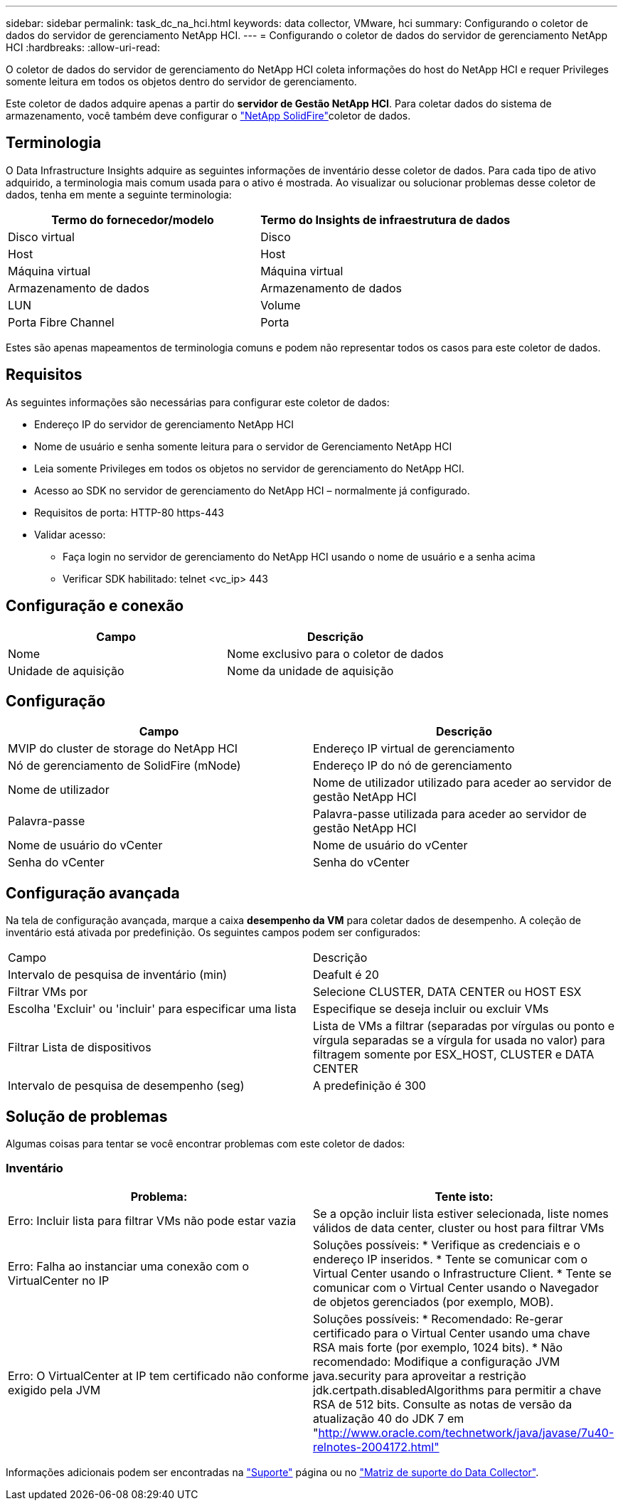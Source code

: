 ---
sidebar: sidebar 
permalink: task_dc_na_hci.html 
keywords: data collector, VMware, hci 
summary: Configurando o coletor de dados do servidor de gerenciamento NetApp HCI. 
---
= Configurando o coletor de dados do servidor de gerenciamento NetApp HCI
:hardbreaks:
:allow-uri-read: 


[role="lead"]
O coletor de dados do servidor de gerenciamento do NetApp HCI coleta informações do host do NetApp HCI e requer Privileges somente leitura em todos os objetos dentro do servidor de gerenciamento.

Este coletor de dados adquire apenas a partir do *servidor de Gestão NetApp HCI*. Para coletar dados do sistema de armazenamento, você também deve configurar o link:task_dc_na_solidfire.html["NetApp SolidFire"]coletor de dados.



== Terminologia

O Data Infrastructure Insights adquire as seguintes informações de inventário desse coletor de dados. Para cada tipo de ativo adquirido, a terminologia mais comum usada para o ativo é mostrada. Ao visualizar ou solucionar problemas desse coletor de dados, tenha em mente a seguinte terminologia:

[cols="2*"]
|===
| Termo do fornecedor/modelo | Termo do Insights de infraestrutura de dados 


| Disco virtual | Disco 


| Host | Host 


| Máquina virtual | Máquina virtual 


| Armazenamento de dados | Armazenamento de dados 


| LUN | Volume 


| Porta Fibre Channel | Porta 
|===
Estes são apenas mapeamentos de terminologia comuns e podem não representar todos os casos para este coletor de dados.



== Requisitos

As seguintes informações são necessárias para configurar este coletor de dados:

* Endereço IP do servidor de gerenciamento NetApp HCI
* Nome de usuário e senha somente leitura para o servidor de Gerenciamento NetApp HCI
* Leia somente Privileges em todos os objetos no servidor de gerenciamento do NetApp HCI.
* Acesso ao SDK no servidor de gerenciamento do NetApp HCI – normalmente já configurado.
* Requisitos de porta: HTTP-80 https-443
* Validar acesso:
+
** Faça login no servidor de gerenciamento do NetApp HCI usando o nome de usuário e a senha acima
** Verificar SDK habilitado: telnet <vc_ip> 443






== Configuração e conexão

[cols="2*"]
|===
| Campo | Descrição 


| Nome | Nome exclusivo para o coletor de dados 


| Unidade de aquisição | Nome da unidade de aquisição 
|===


== Configuração

[cols="2*"]
|===
| Campo | Descrição 


| MVIP do cluster de storage do NetApp HCI | Endereço IP virtual de gerenciamento 


| Nó de gerenciamento de SolidFire (mNode) | Endereço IP do nó de gerenciamento 


| Nome de utilizador | Nome de utilizador utilizado para aceder ao servidor de gestão NetApp HCI 


| Palavra-passe | Palavra-passe utilizada para aceder ao servidor de gestão NetApp HCI 


| Nome de usuário do vCenter | Nome de usuário do vCenter 


| Senha do vCenter | Senha do vCenter 
|===


== Configuração avançada

Na tela de configuração avançada, marque a caixa *desempenho da VM* para coletar dados de desempenho. A coleção de inventário está ativada por predefinição. Os seguintes campos podem ser configurados:

[cols="2*"]
|===


| Campo | Descrição 


| Intervalo de pesquisa de inventário (min) | Deafult é 20 


| Filtrar VMs por | Selecione CLUSTER, DATA CENTER ou HOST ESX 


| Escolha 'Excluir' ou 'incluir' para especificar uma lista | Especifique se deseja incluir ou excluir VMs 


| Filtrar Lista de dispositivos | Lista de VMs a filtrar (separadas por vírgulas ou ponto e vírgula separadas se a vírgula for usada no valor) para filtragem somente por ESX_HOST, CLUSTER e DATA CENTER 


| Intervalo de pesquisa de desempenho (seg) | A predefinição é 300 
|===


== Solução de problemas

Algumas coisas para tentar se você encontrar problemas com este coletor de dados:



=== Inventário

[cols="2*"]
|===
| Problema: | Tente isto: 


| Erro: Incluir lista para filtrar VMs não pode estar vazia | Se a opção incluir lista estiver selecionada, liste nomes válidos de data center, cluster ou host para filtrar VMs 


| Erro: Falha ao instanciar uma conexão com o VirtualCenter no IP | Soluções possíveis: * Verifique as credenciais e o endereço IP inseridos. * Tente se comunicar com o Virtual Center usando o Infrastructure Client. * Tente se comunicar com o Virtual Center usando o Navegador de objetos gerenciados (por exemplo, MOB). 


| Erro: O VirtualCenter at IP tem certificado não conforme exigido pela JVM | Soluções possíveis: * Recomendado: Re-gerar certificado para o Virtual Center usando uma chave RSA mais forte (por exemplo, 1024 bits). * Não recomendado: Modifique a configuração JVM java.security para aproveitar a restrição jdk.certpath.disabledAlgorithms para permitir a chave RSA de 512 bits. Consulte as notas de versão da atualização 40 do JDK 7 em "http://www.oracle.com/technetwork/java/javase/7u40-relnotes-2004172.html"[] 
|===
Informações adicionais podem ser encontradas na link:concept_requesting_support.html["Suporte"] página ou no link:reference_data_collector_support_matrix.html["Matriz de suporte do Data Collector"].
